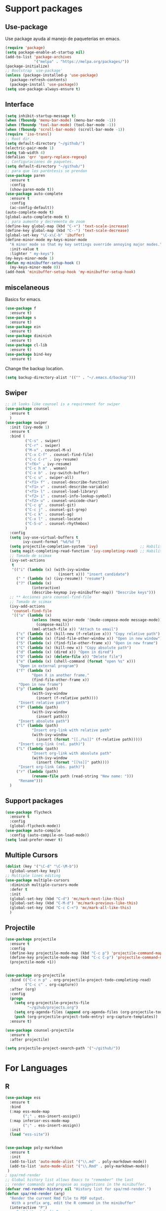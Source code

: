 
* Support packages
** Use-package
   Use package ayuda al manejo de paqueterías en emacs. 
#+BEGIN_SRC emacs-lisp
(require 'package)
(setq package-enable-at-startup nil)
(add-to-list 'package-archives
             '("melpa" . "https://melpa.org/packages/"))
(package-initialize)
;; Bootstrap `use-package'
(unless (package-installed-p 'use-package)
  (package-refresh-contents)
  (package-install 'use-package))
(setq use-package-always-ensure t)
#+END_SRC
** Interface
#+BEGIN_SRC emacs-lisp
(setq inhibit-startup-message t)
(when (fboundp 'menu-bar-mode) (menu-bar-mode -1))
(when (fboundp 'tool-bar-mode) (tool-bar-mode -1))
(when (fboundp 'scroll-bar-mode) (scroll-bar-mode -1))
(require 'iso-transl)
;; Root dir.
(setq default-directory "~/github/")
(electric-pair-mode 1)
(setq tab-width 4)
(defalias 'qrr 'query-replace-regexp)
;; Configuraciones de paquetes.
(setq default-directory "~/github/")
;; para que los paréntesis se prendan
(use-package paren
  :ensure t
  :config
  (show-paren-mode t))
(use-package auto-complete
  :ensure t
  :config
  (ac-config-default))
(auto-complete-mode t)
(global-auto-complete-mode t)
;; para aumento y decremento de zoom
(define-key global-map (kbd "C-+") 'text-scale-increase)
(define-key global-map (kbd "C--") 'text-scale-decrease)
(global-set-key "\C-x\C-b" 'ibuffer)
(define-minor-mode my-keys-minor-mode
  "A minor mode so that my key settings override annoying major modes."
  :init-value t
  :lighter " my-keys")
(my-keys-minor-mode 1)
(defun my-minibuffer-setup-hook ()
  (my-keys-minor-mode 0))
(add-hook 'minibuffer-setup-hook 'my-minibuffer-setup-hook)

#+END_SRC 
** miscelaneous
Basics for emacs. 
#+BEGIN_SRC emacs-lisp
(use-package f
  :ensure t)
(use-package s
  :ensure t)
(use-package ein
  :ensure t)
(use-package diminish
  :ensure t)
(use-package cl-lib
  :ensure t)
(use-package bind-key
  :ensure t)
#+END_SRC

Change the backup location. 
#+BEGIN_SRC emacs-lisp
(setq backup-directory-alist '(("" . "~/.emacs.d/backup")))
#+END_SRC

** Swiper
#+BEGIN_SRC emacs-lisp
;; it looks like counsel is a requirement for swiper
(use-package counsel
  :ensure t
  )
(use-package swiper
  :init (ivy-mode 1)
  :ensure t
  :bind (
         ("C-s" . swiper)
         ("C-r" . swiper)
         ("M-x" . counsel-M-x)
         ("C-x C-f" . counsel-find-file)
         ("C-c C-r" . ivy-resume)
         ("<f6>" . ivy-resume)
         ("C-c h m" . woman)
         ("C-x b" . ivy-switch-buffer)
         ("C-c u" . swiper-all)
         ("<f1> f" . counsel-describe-function)
         ("<f1> v" . counsel-describe-variable)
         ("<f1> l" . counsel-load-library)
         ("<f2> i" . counsel-info-lookup-symbol)
         ("<f2> u" . counsel-unicode-char)
         ("C-c g" . counsel-git)
         ("C-c j" . counsel-git-grep)
         ("C-c k" . counsel-ag)
         ("C-x l" . counsel-locate)
         ("C-S-o" . counsel-rhythmbox)
         )
  :config
  (setq ivy-use-virtual-buffers t
        ivy-count-format "%d/%d ")
  (setq projectile-completion-system 'ivy)                   ;; Habilitamos ivy en projectile
  (setq magit-completing-read-function 'ivy-completing-read) ;; Habilitamos ivy en magit
  ;; Tomado de scimax
  (ivy-set-actions
   t
   '(("i" (lambda (x) (with-ivy-window
                        (insert x))) "insert candidate")
     (" " (lambda (x) (ivy-resume)) "resume")
     ("?" (lambda (x)
            (interactive)
            (describe-keymap ivy-minibuffer-map)) "Describe keys")))
  ;; ** Acciones para counsel-find-file
  ;; Tomado de scimax
  (ivy-add-actions
   'counsel-find-file
   '(("a" (lambda (x)
            (unless (memq major-mode '(mu4e-compose-mode message-mode))
              (compose-mail))
            (mml-attach-file x)) "Attach to email")
     ("c" (lambda (x) (kill-new (f-relative x))) "Copy relative path")
     ("4" (lambda (x) (find-file-other-window x)) "Open in new window")
     ("5" (lambda (x) (find-file-other-frame x)) "Open in new frame")
     ("C" (lambda (x) (kill-new x)) "Copy absolute path")
     ("d" (lambda (x) (dired x)) "Open in dired")
     ("D" (lambda (x) (delete-file x)) "Delete file")
     ("e" (lambda (x) (shell-command (format "open %s" x)))
      "Open in external program")
     ("f" (lambda (x)
            "Open X in another frame."
            (find-file-other-frame x))
      "Open in new frame")
     ("p" (lambda (path)
            (with-ivy-window
              (insert (f-relative path))))
      "Insert relative path")
     ("P" (lambda (path)
            (with-ivy-window
              (insert path)))
      "Insert absolute path")
     ("l" (lambda (path)
            "Insert org-link with relative path"
            (with-ivy-window
              (insert (format "[[./%s]]" (f-relative path)))))
      "Insert org-link (rel. path)")
     ("L" (lambda (path)
            "Insert org-link with absolute path"
            (with-ivy-window
              (insert (format "[[%s]]" path))))
      "Insert org-link (abs. path)")
     ("r" (lambda (path)
            (rename-file path (read-string "New name: ")))
      "Rename")))
  )

#+END_SRC
** Support packages 
#+BEGIN_SRC emacs-lisp
(use-package flycheck
  :ensure t
  :config
  (global-flycheck-mode))
(use-package auto-compile
  :config (auto-compile-on-load-mode))
(setq load-prefer-newer t)
#+END_SRC

** Multiple Cursors
#+BEGIN_SRC emacs-lisp
(dolist (key '("\C-d" "\C-\M-b"))
  (global-unset-key key))
;; Multiple lines editing 
(use-package multiple-cursors
  :diminish multiple-cursors-mode
  :defer t
  :init
  (global-set-key (kbd "C-d") 'mc/mark-next-like-this)
  (global-set-key (kbd "C-M-d") 'mc/mark-previous-like-this)
  (global-set-key (kbd "C-c C-<") 'mc/mark-all-like-this)
  )
#+END_SRC 

** Projectile
#+BEGIN_SRC emacs-lisp
(use-package projectile
  :ensure t
  :config
  (define-key projectile-mode-map (kbd "C-c p") 'projectile-command-map)
  (define-key projectile-mode-map (kbd "C-c C-p") 'projectile-command-map)
  (projectile-mode +1))


(use-package org-projectile
  :bind (("C-c n p" . org-projectile-project-todo-completing-read)
         ("C-c c" . org-capture))
  :after (org)
  :config
  (progn
    (setq org-projectile-projects-file
          "~/gihub/projects.org")
    (setq org-agenda-files (append org-agenda-files (org-projectile-todo-files)))
    (push (org-projectile-project-todo-entry) org-capture-templates))
  :ensure t)

(use-package counsel-projectile
  :ensure t
  :after projectile)

(setq projectile-project-search-path '("~/github/"))

#+END_SRC
* For Languages
** R 
#+BEGIN_SRC emacs-lisp
(use-package ess
  :ensure t
  :bind
  (:map ess-mode-map
        (";" . ess-insert-assign))
  (:map inferior-ess-mode-map
        (";" . ess-insert-assign))
  :init
  (load "ess-site"))


(use-package poly-markdown
  :ensure t
  :init
  (add-to-list 'auto-mode-alist '("\\.md" . poly-markdown-mode))
  (add-to-list 'auto-mode-alist '("\\.Rmd" . poly-markdown-mode))
 )
; spa/rmd-render
;; Global history list allows Emacs to "remember" the last
;; render commands and propose as suggestions in the minibuffer.
(defvar rmd-render-history nil "History list for spa/rmd-render.")
(defun spa/rmd-render (arg)
  "Render the current Rmd file to PDF output.
   With a prefix arg, edit the R command in the minibuffer"
  (interactive "P")
  ;; Build the default R render command
  (setq rcmd (concat "rmarkdown::render('" buffer-file-name "',"
                 "output_dir = './')"))
  ;; Check for prefix argument
  (if arg
      (progn
    ;; Use last command as the default (if non-nil)
    (setq prev-history (car rmd-render-history))
    (if prev-history
        (setq rcmd prev-history)
      nil)
    ;; Allow the user to modify rcmd
    (setq rcmd
          (read-from-minibuffer "Run: " rcmd nil nil 'rmd-render-history))
    )
    ;; With no prefix arg, add default rcmd to history
    (setq rmd-render-history (add-to-history 'rmd-render-history rcmd)))
  ;; Build and evaluate the shell command
  (setq command (concat "echo \"" rcmd "\" | R --vanilla"))
  (compile command))
(define-key polymode-mode-map (kbd "C-c r")  'spa/rmd-render)

(defun then_R_operator ()
  "R - %>% operator or 'then' pipe operator"
  (interactive)
  (just-one-space 1)
  (insert "%>%")
  (reindent-then-newline-and-indent))
(define-key ess-mode-map (kbd "C-%") 'then_R_operator)
(define-key inferior-ess-mode-map (kbd "C-%") 'then_R_operator)
#+END_SRC
** Python 
#+BEGIN_SRC emacs-lisp
  (use-package elpy
  :ensure t
  :init (setenv "WORKON_HOME" "~/src/miniconda3/envs")
  :defer t
  :config
  (elpy-enable)
  (pyvenv-activate "~/src/miniconda3")
  (setq
  python-shell-interpreter "python3"
  python-shell-interpreter-args "-i"
  elpy-rpc-python-command "python3"
  elpy-shell-starting-directory 'current-directory
  )
  (delete `elpy-module-django elpy-modules)
  (delete `elpy-module-highlight-indentation elpy-modules))
  (eval-after-load "elpy"
  '(cl-dolist (key '("M-<up>" "M-<down>" "M-<left>" "M-<right>"))
     (define-key elpy-mode-map (kbd key) nil)))
  (use-package py-autopep8
  :ensure t
  :init
  (setq py-autopep8-options '("--max-line-length=150"))
  :config
  (add-hook 'elpy-mode-hook 'py-autopep8-enable-on-save))
#+END_SRC

** Docker
#+BEGIN_SRC emacs-lisp
(use-package docker :ensure t)
(use-package docker-tramp :ensure t)
(use-package dockerfile-mode :ensure t)
#+END_SRC
** SQL
#+BEGIN_SRC emacs-lisp
(use-package sql-indent
  :ensure t)
(eval-after-load "sql"
  '(load-library "sql-indent"))
#+END_SRC
** Bash
#+BEGIN_SRC emacs-lisp
(load "~/.emacs.d/essh.el")
(require 'essh)                                                    

(defun essh-sh-hook ()                                             
  (define-key sh-mode-map "\C-c\C-r" 'pipe-region-to-shell)        
  (define-key sh-mode-map "\C-c\C-b" 'pipe-buffer-to-shell)        
  (define-key sh-mode-map "\C-c\C-j" 'pipe-line-to-shell)          
  (define-key sh-mode-map "\C-c\C-n" 'pipe-line-to-shell-and-step) 
  (define-key sh-mode-map "\C-c\C-f" 'pipe-function-to-shell)      
  (define-key sh-mode-map "\C-c\C-d" 'shell-cd-current-directory)) 
(add-hook 'sh-mode-hook 'essh-sh-hook)                             

(global-set-key [f1] 'shell)

(setq explicit-shell-file-name "/bin/bash")
(setq shell-file-name "bash")
(setq explicit-bash-args '("--noediting" "--login" "-i"))
(setenv "SHELL" shell-file-name)

(add-hook 'comint-output-filter-functions 'comint-strip-ctrl-m)
#+END_SRC 
* Writing 
** Latex
#+BEGIN_SRC emacs-lisp
(use-package auctex
  :defer t
  :ensure t)
#+END_SRC
** Markdown
#+BEGIN_SRC emacs-lisp 
(use-package markdown-mode
  :ensure t
  :commands (markdown-mode gfm-mode)
  :mode (("README\\.md\\'" . gfm-mode)
         ("\\.md\\'" . markdown-mode)
         ("\\.markdown\\'" . markdown-mode))
  :init (setq markdown-command "multimarkdown"))
#+END_SRC
** Org
#+BEGIN_SRC emacs-lisp 
(use-package org
  :mode ("\\.org\\'" . org-mode)
  :config
  (progn
    ;; Org-babel
    ;; No preguntar para confirmar la evaluación
    (setq org-confirm-babel-evaluate nil)
    (org-babel-do-load-languages
     'org-babel-load-languages
     '(
       (emacs-lisp . t)
       (R . t)
       (python . t)
       (sql . t)
       (shell . t)
	))
    ) ;; Fin de progn
  )

(use-package ox-reveal
  :ensure t
  :config (progn
	(require 'ox-reveal)
	(setq org-reveal-root "http://cdn.jsdelivr.net/reveal.js/2.5.0/"))
  )

(use-package htmlize
  :ensure t
  :no-require t)
#+END_SRC
* Version Control
** Magit
#+BEGIN_SRC emacs-lisp
(use-package magit
  :ensure t
  :bind
  ( "\C-xg" . magit-status)
  )
(use-package magit-gitflow
  :ensure t
  :after magit
  :disabled
  :init
  (progn
    (add-hook 'magit-mode-hook 'turn-on-magit-gitflow)  ;; Keybing: C-f en la ventana de magit
    ))
(use-package git-gutter+
  :diminish
  :defer t
  :config
  (global-git-gutter+-mode)
  )
#+END_SRC
* For file types
** Csv's
#+BEGIN_SRC emacs-lisp
(use-package csv-mode
  :ensure t
  :mode "\\.[PpTtCc][Ss][Vv]\\'"
  :config
  (progn
    (setq csv-separators '("," ";" "|" " " "\t"))
    )
  )
#+END_SRC
** JSON
#+BEGIN_SRC emacs-lisp
(use-package json-mode
  :ensure t)
#+END_SRC
** Yaml
#+BEGIN_SRC emacs-lisp
(use-package yaml-mode
  :mode ("\\.yml$" . yaml-mode))
#+END_SRC
* Mac OS
** Keybindings
#+BEGIN_SRC emacs-lisp
(cond
 ((string-equal system-type "darwin") ; Mac OS X
  (progn
    (setenv "PATH" (concat (getenv "PATH") ":/Library/TeX/texbin:/usr/local/bin/:$HOME/.pyenv/shims"))
  (global-set-key (kbd "M-3") '(lambda () (interactive) (insert "#")))
  (global-set-key (kbd "M-ñ") '(lambda () (interactive) (insert "~")))
  (global-set-key (kbd "M-º") '(lambda () (interactive) (insert "\\")))
  (global-set-key (kbd "M-2") '(lambda () (interactive) (insert "@")))
  (global-set-key (kbd "M-1") '(lambda () (interactive) (insert "|")))
  (global-set-key (kbd "M-ç") '(lambda () (interactive) (insert "}")))
  (global-set-key (kbd "M-+") '(lambda () (interactive) (insert "]")))
  (set-terminal-coding-system 'utf-8)
  (set-keyboard-coding-system 'utf-8)
  (prefer-coding-system 'utf-8)
  (message "Mac OS X")
  ))
 )
;; window jump
(cond
 ((string-equal system-type "darwin") ; Mac OS X
  (progn
    (defvar my-keys-minor-mode-map
      (let ((map (make-sparse-keymap)))
	(define-key map (kbd "<C-s-up>") 'window-jump-up) 
	(define-key map (kbd "<C-s-right>") 'window-jump-right)
	(define-key map (kbd "<C-s-down>") 'window-jump-down)
	(define-key map (kbd "<C-s-left>") 'window-jump-left)
	map)
      "my-keys-minor-mode keymap.")
    )))

#+END_SRC
* Themes
** Theme.
#+BEGIN_SRC emacs-lisp
(use-package material-theme
  :ensure t
  :init
  (load-theme 'material t)
  )
(if (package-installed-p 'all-the-icons)
  (setq font-install nil)
  (setq font-install t)
  )

(use-package all-the-icons
  :ensure t
  :init
  
  :config
  (use-package all-the-icons-dired
    :ensure t
    :config
    (add-hook 'dired-mode-hook 'all-the-icons-dired-mode)
    )
  )

(if font-install
    (all-the-icons-install-fonts t)
  nil
  )
(setq default-frame-alist '((font . "Source Code Pro-11")))
(defun my/dashboard-banner ()
  """Set a dashboard banner including information on package initialization
   time and garbage collections."""
  (setq dashboard-banner-logo-title
        (format "Emacs ready in %.2f seconds with %d garbage collections."
                (float-time (time-subtract after-init-time before-init-time)) gcs-done)))

(use-package dashboard
  :init
  (add-hook 'after-init-hook 'dashboard-refresh-buffer)
  (add-hook 'dashboard-mode-hook 'my/dashboard-banner)
  :config
  (setq dashboard-startup-banner 'logo)
  (dashboard-setup-startup-hook))
#+END_SRC
** NeoTree
#+BEGIN_SRC emacs-lisp
(use-package neotree
:config
(setq neo-theme (if (display-graphic-p) 'icons 'arrow))
(global-set-key [f9] 'neotree-toggle)
)


#+END_SRC
** Window Jump
#+BEGIN_SRC emacs-lisp
(use-package window-jump
  :ensure t)
(defvar my-keys-minor-mode-map
  (let ((map (make-sparse-keymap)))
    (define-key map (kbd "<M-up>") 'window-jump-up) 
    (define-key map (kbd "<M-right>") 'window-jump-right)
    (define-key map (kbd "<M-down>") 'window-jump-down)
    (define-key map (kbd "<M-left>") 'window-jump-left)
    map)
  "my-keys-minor-mode keymap.")
(define-minor-mode my-keys-minor-mode
  "A minor mode so that my key settings override annoying major modes."
  :init-value t
  :lighter " my-keys")
(my-keys-minor-mode 1)
(defun my-minibuffer-setup-hook ()
  (my-keys-minor-mode 0))
(add-hook 'minibuffer-setup-hook 'my-minibuffer-setup-hook)

#+END_SRC

#+RESULTS:
| my-minibuffer-setup-hook | rfn-eshadow-setup-minibuffer | minibuffer-history-isearch-setup | minibuffer-history-initialize |

